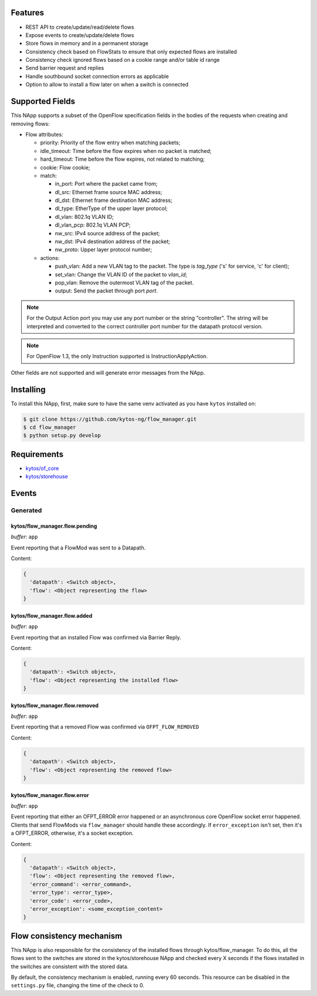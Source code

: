 |Stable| |Tag| |License| |Build| |Coverage| |Quality|

.. raw:: html

  <div align="center">
    <h1><code>kytos/flow_manager</code></h1>

    <strong>NApp that manages OpenFlow 1.3 entries</strong>

    <h3><a href="https://kytos-ng.github.io/api/flow_manager.html">OpenAPI Docs</a></h3>
  </div>


Features
========

- REST API to create/update/read/delete flows
- Expose events to create/update/delete flows
- Store flows in memory and in a permanent storage
- Consistency check based on FlowStats to ensure that only expected flows are installed 
- Consistency check ignored flows based on a cookie range and/or table id range
- Send barrier request and replies
- Handle southbound socket connection errors as applicable
- Option to allow to install a flow later on when a switch is connected

Supported Fields
================

This NApp supports a subset of the OpenFlow specification fields in the bodies of
the requests when creating and removing flows:

- Flow attributes:

  - priority: Priority of the flow entry when matching packets;
  - idle_timeout: Time before the flow expires when no packet is matched;
  - hard_timeout: Time before the flow expires, not related to matching;
  - cookie: Flow cookie;
  - match:

    - in_port: Port where the packet came from;
    - dl_src: Ethernet frame source MAC address;
    - dl_dst: Ethernet frame destination MAC address;
    - dl_type: EtherType of the upper layer protocol;
    - dl_vlan: 802.1q VLAN ID;
    - dl_vlan_pcp: 802.1q VLAN PCP;
    - nw_src: IPv4 source address of the packet;
    - nw_dst: IPv4 destination address of the packet;
    - nw_proto: Upper layer protocol number;

  - actions:

    - push_vlan: Add a new VLAN tag to the packet. The type is *tag_type*
      ('s' for service, 'c' for client);
    - set_vlan: Change the VLAN ID of the packet to *vlan_id*;
    - pop_vlan: Remove the outermost VLAN tag of the packet.
    - output: Send the packet through port *port*.

.. note::

    For the Output Action port you may use any port number or the string
    "controller". The string will be interpreted and converted to the correct
    controller port number for the datapath protocol version.

.. note::

    For OpenFlow 1.3, the only Instruction supported is InstructionApplyAction.

Other fields are not supported and will generate error messages from the NApp.

Installing
==========

To install this NApp, first, make sure to have the same venv activated as you have ``kytos`` installed on:

.. code:: shell

   $ git clone https://github.com/kytos-ng/flow_manager.git
   $ cd flow_manager
   $ python setup.py develop

Requirements
============

- `kytos/of_core <https://github.com/kytos-ng/of_core>`_
- `kytos/storehouse <https://github.com/kytos-ng/storehouse>`_

Events
======

Generated
---------

kytos/flow_manager.flow.pending
~~~~~~~~~~~~~~~~~~~~~~~~~~~~~~~

*buffer*: ``app``

Event reporting that a FlowMod was sent to a Datapath.

Content:

.. code-block:: python3

   {
     'datapath': <Switch object>,
     'flow': <Object representing the flow>
   }

kytos/flow_manager.flow.added
~~~~~~~~~~~~~~~~~~~~~~~~~~~~~

*buffer*: ``app``

Event reporting that an installed Flow was confirmed via Barrier Reply.

Content:

.. code-block:: python3

   {
     'datapath': <Switch object>,
     'flow': <Object representing the installed flow>
   }

kytos/flow_manager.flow.removed
~~~~~~~~~~~~~~~~~~~~~~~~~~~~~~~

*buffer*: ``app``

Event reporting that a removed Flow was confirmed via ``OFPT_FLOW_REMOVED``

Content:

.. code-block:: python3

   {
     'datapath': <Switch object>,
     'flow': <Object representing the removed flow>
   }


kytos/flow_manager.flow.error
~~~~~~~~~~~~~~~~~~~~~~~~~~~~~

*buffer*: ``app``

Event reporting that either an OFPT_ERROR error happened or an asynchronous core OpenFlow socket error happened. Clients that send FlowMods via ``flow_manager`` should handle these accordingly. If ``error_exception`` isn't set, then it's a OFPT_ERROR, otherwise, it's a socket exception.

Content:

.. code-block:: python3

   {
     'datapath': <Switch object>,
     'flow': <Object representing the removed flow>,
     'error_command': <error_command>,
     'error_type': <error_type>,
     'error_code': <error_code>,
     'error_exception': <some_exception_content>
   }

Flow consistency mechanism
==========================

This NApp is also responsible for the consistency of the installed flows
through kytos/flow_manager. To do this, all the flows sent to the switches are
stored in the kytos/storehouse NApp and checked every X seconds if the
flows installed in the switches are consistent with the stored data.

By default, the consistency mechanism is enabled, running every 60 seconds.
This resource can be disabled in the ``settings.py`` file, changing the time of
the check to 0.


.. TAGs

.. |Stable| image:: https://img.shields.io/badge/stability-stable-green.svg
   :target: https://github.com/kytos-ng/flow_manager
.. |License| image:: https://img.shields.io/github/license/kytos-ng/kytos.svg
   :target: https://github.com/kytos-ng/flow_manager/blob/master/LICENSE
.. |Build| image:: https://scrutinizer-ci.com/g/kytos-ng/flow_manager/badges/build.png?b=master
  :alt: Build status
  :target: https://scrutinizer-ci.com/g/kytos-ng/flow_manager/?branch=master
.. |Coverage| image:: https://scrutinizer-ci.com/g/kytos-ng/flow_manager/badges/coverage.png?b=master
  :alt: Code coverage
  :target: https://scrutinizer-ci.com/g/kytos-ng/flow_manager/?branch=master
.. |Quality| image:: https://scrutinizer-ci.com/g/kytos-ng/flow_manager/badges/quality-score.png?b=master
  :alt: Code-quality score
  :target: https://scrutinizer-ci.com/g/kytos-ng/flow_manager/?branch=master
.. |Tag| image:: https://img.shields.io/github/tag/kytos-ng/flow_manager.svg
   :target: https://github.com/kytos-ng/flow_manager/tags
